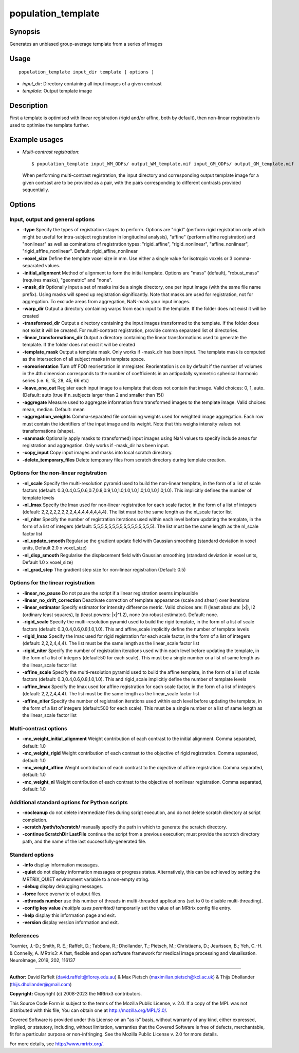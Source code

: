 .. _population_template:

population_template
===================

Synopsis
--------

Generates an unbiased group-average template from a series of images

Usage
-----

::

    population_template input_dir template [ options ]

-  *input_dir*: Directory containing all input images of a given contrast
-  *template*: Output template image

Description
-----------

First a template is optimised with linear registration (rigid and/or affine, both by default), then non-linear registration is used to optimise the template further.

Example usages
--------------

-   *Multi-contrast registration*::

        $ population_template input_WM_ODFs/ output_WM_template.mif input_GM_ODFs/ output_GM_template.mif

    When performing multi-contrast registration, the input directory and corresponding output template image for a given contrast are to be provided as a pair, with the pairs corresponding to different contrasts provided sequentially.

Options
-------

Input, output and general options
^^^^^^^^^^^^^^^^^^^^^^^^^^^^^^^^^

- **-type** Specify the types of registration stages to perform. Options are "rigid" (perform rigid registration only which might be useful for intra-subject registration in longitudinal analysis), "affine" (perform affine registration) and "nonlinear" as well as cominations of registration types: "rigid_affine", "rigid_nonlinear", "affine_nonlinear", "rigid_affine_nonlinear". Default: rigid_affine_nonlinear

- **-voxel_size** Define the template voxel size in mm. Use either a single value for isotropic voxels or 3 comma-separated values.

- **-initial_alignment** Method of alignment to form the initial template. Options are "mass" (default), "robust_mass" (requires masks), "geometric" and "none".

- **-mask_dir** Optionally input a set of masks inside a single directory, one per input image (with the same file name prefix). Using masks will speed up registration significantly. Note that masks are used for registration, not for aggregation. To exclude areas from aggregation, NaN-mask your input images.

- **-warp_dir** Output a directory containing warps from each input to the template. If the folder does not exist it will be created

- **-transformed_dir** Output a directory containing the input images transformed to the template. If the folder does not exist it will be created. For multi-contrast registration, provide comma separated list of directories.

- **-linear_transformations_dir** Output a directory containing the linear transformations used to generate the template. If the folder does not exist it will be created

- **-template_mask** Output a template mask. Only works if -mask_dir has been input. The template mask is computed as the intersection of all subject masks in template space.

- **-noreorientation** Turn off FOD reorientation in mrregister. Reorientation is on by default if the number of volumes in the 4th dimension corresponds to the number of coefficients in an antipodally symmetric spherical harmonic series (i.e. 6, 15, 28, 45, 66 etc)

- **-leave_one_out** Register each input image to a template that does not contain that image. Valid choices: 0, 1, auto. (Default: auto (true if n_subjects larger than 2 and smaller than 15)) 

- **-aggregate** Measure used to aggregate information from transformed images to the template image. Valid choices: mean, median. Default: mean

- **-aggregation_weights** Comma-separated file containing weights used for weighted image aggregation. Each row must contain the identifiers of the input image and its weight. Note that this weighs intensity values not transformations (shape).

- **-nanmask** Optionally apply masks to (transformed) input images using NaN values to specify include areas for registration and aggregation. Only works if -mask_dir has been input.

- **-copy_input** Copy input images and masks into local scratch directory.

- **-delete_temporary_files** Delete temporary files from scratch directory during template creation.

Options for the non-linear registration
^^^^^^^^^^^^^^^^^^^^^^^^^^^^^^^^^^^^^^^

- **-nl_scale** Specify the multi-resolution pyramid used to build the non-linear template, in the form of a list of scale factors (default: 0.3,0.4,0.5,0.6,0.7,0.8,0.9,1.0,1.0,1.0,1.0,1.0,1.0,1.0,1.0,1.0). This implicitly defines the number of template levels

- **-nl_lmax** Specify the lmax used for non-linear registration for each scale factor, in the form of a list of integers (default: 2,2,2,2,2,2,2,2,4,4,4,4,4,4,4,4). The list must be the same length as the nl_scale factor list

- **-nl_niter** Specify the number of registration iterations used within each level before updating the template, in the form of a list of integers (default: 5,5,5,5,5,5,5,5,5,5,5,5,5,5,5,5). The list must be the same length as the nl_scale factor list

- **-nl_update_smooth** Regularise the gradient update field with Gaussian smoothing (standard deviation in voxel units, Default 2.0 x voxel_size)

- **-nl_disp_smooth** Regularise the displacement field with Gaussian smoothing (standard deviation in voxel units, Default 1.0 x voxel_size)

- **-nl_grad_step** The gradient step size for non-linear registration (Default: 0.5)

Options for the linear registration
^^^^^^^^^^^^^^^^^^^^^^^^^^^^^^^^^^^

- **-linear_no_pause** Do not pause the script if a linear registration seems implausible

- **-linear_no_drift_correction** Deactivate correction of template appearance (scale and shear) over iterations

- **-linear_estimator** Specify estimator for intensity difference metric. Valid choices are: l1 (least absolute: \|x\|), l2 (ordinary least squares), lp (least powers: \|x\|^1.2), none (no robust estimator). Default: none.

- **-rigid_scale** Specify the multi-resolution pyramid used to build the rigid template, in the form of a list of scale factors (default: 0.3,0.4,0.6,0.8,1.0,1.0). This and affine_scale implicitly define the number of template levels

- **-rigid_lmax** Specify the lmax used for rigid registration for each scale factor, in the form of a list of integers (default: 2,2,2,4,4,4). The list must be the same length as the linear_scale factor list

- **-rigid_niter** Specify the number of registration iterations used within each level before updating the template, in the form of a list of integers (default:50 for each scale). This must be a single number or a list of same length as the linear_scale factor list

- **-affine_scale** Specify the multi-resolution pyramid used to build the affine template, in the form of a list of scale factors (default: 0.3,0.4,0.6,0.8,1.0,1.0). This and rigid_scale implicitly define the number of template levels

- **-affine_lmax** Specify the lmax used for affine registration for each scale factor, in the form of a list of integers (default: 2,2,2,4,4,4). The list must be the same length as the linear_scale factor list

- **-affine_niter** Specify the number of registration iterations used within each level before updating the template, in the form of a list of integers (default:500 for each scale). This must be a single number or a list of same length as the linear_scale factor list

Multi-contrast options
^^^^^^^^^^^^^^^^^^^^^^

- **-mc_weight_initial_alignment** Weight contribution of each contrast to the initial alignment. Comma separated, default: 1.0

- **-mc_weight_rigid** Weight contribution of each contrast to the objective of rigid registration. Comma separated, default: 1.0

- **-mc_weight_affine** Weight contribution of each contrast to the objective of affine registration. Comma separated, default: 1.0

- **-mc_weight_nl** Weight contribution of each contrast to the objective of nonlinear registration. Comma separated, default: 1.0

Additional standard options for Python scripts
^^^^^^^^^^^^^^^^^^^^^^^^^^^^^^^^^^^^^^^^^^^^^^

- **-nocleanup** do not delete intermediate files during script execution, and do not delete scratch directory at script completion.

- **-scratch /path/to/scratch/** manually specify the path in which to generate the scratch directory.

- **-continue ScratchDir LastFile** continue the script from a previous execution; must provide the scratch directory path, and the name of the last successfully-generated file.

Standard options
^^^^^^^^^^^^^^^^

- **-info** display information messages.

- **-quiet** do not display information messages or progress status. Alternatively, this can be achieved by setting the MRTRIX_QUIET environment variable to a non-empty string.

- **-debug** display debugging messages.

- **-force** force overwrite of output files.

- **-nthreads number** use this number of threads in multi-threaded applications (set to 0 to disable multi-threading).

- **-config key value**  *(multiple uses permitted)* temporarily set the value of an MRtrix config file entry.

- **-help** display this information page and exit.

- **-version** display version information and exit.

References
^^^^^^^^^^

Tournier, J.-D.; Smith, R. E.; Raffelt, D.; Tabbara, R.; Dhollander, T.; Pietsch, M.; Christiaens, D.; Jeurissen, B.; Yeh, C.-H. & Connelly, A. MRtrix3: A fast, flexible and open software framework for medical image processing and visualisation. NeuroImage, 2019, 202, 116137

--------------



**Author:** David Raffelt (david.raffelt@florey.edu.au) & Max Pietsch (maximilian.pietsch@kcl.ac.uk) & Thijs Dhollander (thijs.dhollander@gmail.com)

**Copyright:** Copyright (c) 2008-2023 the MRtrix3 contributors.

This Source Code Form is subject to the terms of the Mozilla Public
License, v. 2.0. If a copy of the MPL was not distributed with this
file, You can obtain one at http://mozilla.org/MPL/2.0/.

Covered Software is provided under this License on an "as is"
basis, without warranty of any kind, either expressed, implied, or
statutory, including, without limitation, warranties that the
Covered Software is free of defects, merchantable, fit for a
particular purpose or non-infringing.
See the Mozilla Public License v. 2.0 for more details.

For more details, see http://www.mrtrix.org/.

